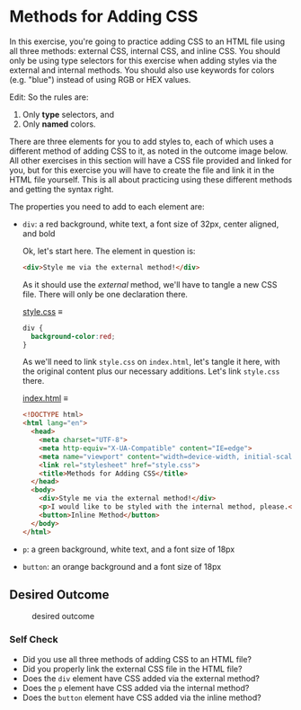 # -*- auto-fill-function: nil; eval: (add-hook 'after-save-hook 'org-babel-tangle nil t); -*-

* Methods for Adding CSS
  :PROPERTIES:
  :CUSTOM_ID: methods-for-adding-css
  :END:
In this exercise, you're going to practice adding CSS to an HTML file
using all three methods: external CSS, internal CSS, and inline CSS. You
should only be using type selectors for this exercise when adding styles
via the external and internal methods. You should also use keywords for
colors (e.g. "blue") instead of using RGB or HEX values.

Edit: So the rules are:

1. Only *type* selectors, and
2. Only *named* colors.

There are three elements for you to add styles to, each of which uses a
different method of adding CSS to it, as noted in the outcome image
below. All other exercises in this section will have a CSS file provided
and linked for you, but for this exercise you will have to create the
file and link it in the HTML file yourself. This is all about practicing
using these different methods and getting the syntax right.

#+begin_quote
  ** Quick tip:
     :PROPERTIES:
     :CUSTOM_ID: quick-tip
     :END:
  Do not worry about details in these exercises that are not
  specifically mentioned in the exercise or self check section. Because
  the desired outcomes are screenshots, your browser may show a
  different font, the colors may appear different on your machine, or
  the spacing between elements may look different. Only concern yourself
  with the specific items you are supposed to be learning for each
  exercise.
#+end_quote

The properties you need to add to each element are:

- =div=: a red background, white text, a font size of 32px, center
  aligned, and bold

  Ok, let's start here.
  The element in question is:
  #+begin_src html
  <div>Style me via the external method!</div>
  #+end_src

  As it should use the /external/ method, we'll have to tangle a new CSS file.
  There will only be one declaration there.

  [[file:style.css][style.css]] ≡

  #+begin_src css :tangle style.css
  div {
    background-color:red;
  }
  #+end_src

  As we'll need to link =style.css= on =index.html=, let's tangle it here, with the original content plus our necessary additions.
  Let's link =style.css= there.

  [[file:index.html][index.html]] ≡

  #+begin_src html :tangle index.html
  <!DOCTYPE html>
  <html lang="en">
    <head>
      <meta charset="UTF-8">
      <meta http-equiv="X-UA-Compatible" content="IE=edge">
      <meta name="viewport" content="width=device-width, initial-scale=1.0">
      <link rel="stylesheet" href="style.css">
      <title>Methods for Adding CSS</title>
    </head>
    <body>
      <div>Style me via the external method!</div>
      <p>I would like to be styled with the internal method, please.</p>
      <button>Inline Method</button>
    </body>
  </html>
  #+end_src
- =p=: a green background, white text, and a font size of 18px
- =button=: an orange background and a font size of 18px

** Desired Outcome
   :PROPERTIES:
   :CUSTOM_ID: desired-outcome
   :END:
#+caption: desired outcome
[[./desired-outcome.png]]

*** Self Check
    :PROPERTIES:
    :CUSTOM_ID: self-check
    :END:
- Did you use all three methods of adding CSS to an HTML file?
- Did you properly link the external CSS file in the HTML file?
- Does the =div= element have CSS added via the external method?
- Does the =p= element have CSS added via the internal method?
- Does the =button= element have CSS added via the inline method?
